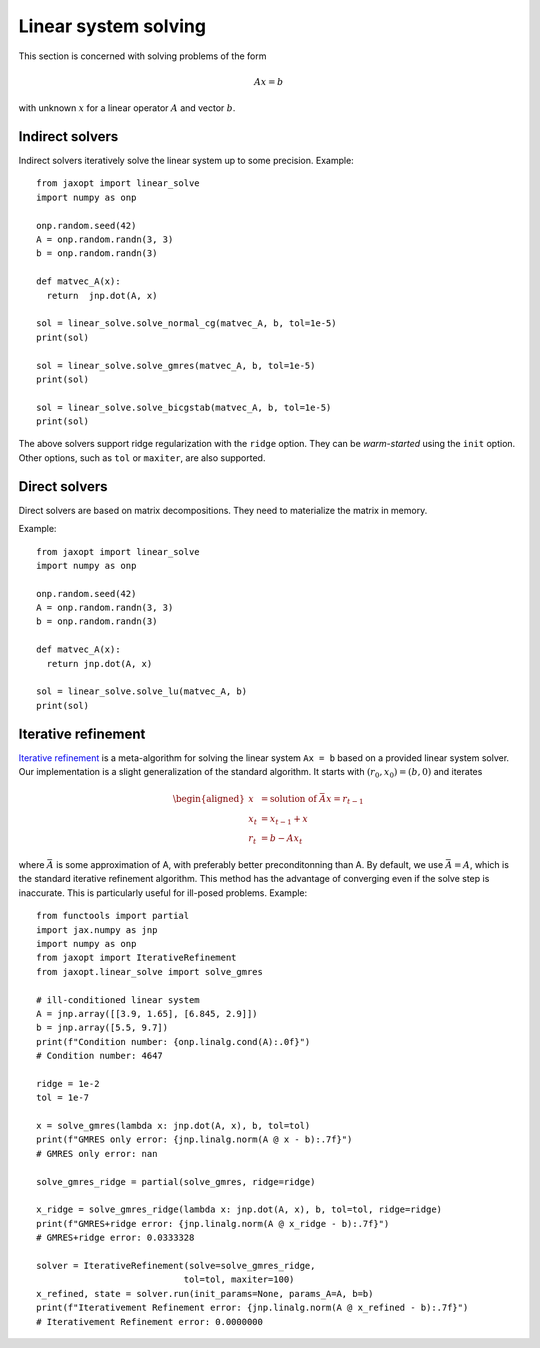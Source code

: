 Linear system solving
=====================

This section is concerned with solving problems of the form

.. math::

    Ax = b

with unknown :math:`x` for a linear operator :math:`A` and vector :math:`b`.

Indirect solvers
----------------

.. autosummary::
  :toctree: _autosummary

    jaxopt.linear_solve.solve_cg
    jaxopt.linear_solve.solve_normal_cg
    jaxopt.linear_solve.solve_gmres
    jaxopt.linear_solve.solve_bicgstab


Indirect solvers iteratively solve the linear system up to some precision.
Example::

  from jaxopt import linear_solve
  import numpy as onp

  onp.random.seed(42)
  A = onp.random.randn(3, 3)
  b = onp.random.randn(3)

  def matvec_A(x):
    return  jnp.dot(A, x)

  sol = linear_solve.solve_normal_cg(matvec_A, b, tol=1e-5)
  print(sol)

  sol = linear_solve.solve_gmres(matvec_A, b, tol=1e-5)
  print(sol)

  sol = linear_solve.solve_bicgstab(matvec_A, b, tol=1e-5)
  print(sol)

The above solvers support ridge regularization with the ``ridge`` option.
They can be *warm-started* using the ``init`` option.
Other options, such as ``tol`` or ``maxiter``, are also supported.

Direct solvers
--------------

.. autosummary::
  :toctree: _autosummary

    jaxopt.linear_solve.solve_lu
    jaxopt.linear_solve.solve_cholesky


Direct solvers are based on matrix decompositions.
They need to materialize the matrix in memory.

Example::

  from jaxopt import linear_solve
  import numpy as onp

  onp.random.seed(42)
  A = onp.random.randn(3, 3)
  b = onp.random.randn(3)

  def matvec_A(x):
    return jnp.dot(A, x)

  sol = linear_solve.solve_lu(matvec_A, b)
  print(sol)


Iterative refinement
--------------------

.. autosummary::
  :toctree: _autosummary

    jaxopt.IterativeRefinement

`Iterative refinement <https://en.wikipedia.org/wiki/Iterative_refinement>`_
is a meta-algorithm for solving the linear system ``Ax = b`` based on
a provided linear system solver. Our implementation is a slight generalization
of the standard algorithm. It starts with :math:`(r_0, x_0) = (b, 0)` and
iterates

.. math::

  \begin{aligned}
  x &= \text{solution of } \bar{A} x = r_{t-1}\\
  x_t &= x_{t-1} + x\\
  r_t &= b - A x_t
  \end{aligned}

where :math:`\bar{A}` is some approximation of A, with preferably
better preconditonning than A. By default, we use
:math:`\bar{A} = A`, which is the standard iterative refinement algorithm.
This method has the advantage of converging even if the solve step is
inaccurate.  This is particularly useful for ill-posed problems.
Example::

  from functools import partial
  import jax.numpy as jnp
  import numpy as onp
  from jaxopt import IterativeRefinement
  from jaxopt.linear_solve import solve_gmres

  # ill-conditioned linear system
  A = jnp.array([[3.9, 1.65], [6.845, 2.9]])
  b = jnp.array([5.5, 9.7])
  print(f"Condition number: {onp.linalg.cond(A):.0f}")
  # Condition number: 4647

  ridge = 1e-2
  tol = 1e-7

  x = solve_gmres(lambda x: jnp.dot(A, x), b, tol=tol)
  print(f"GMRES only error: {jnp.linalg.norm(A @ x - b):.7f}")
  # GMRES only error: nan

  solve_gmres_ridge = partial(solve_gmres, ridge=ridge)

  x_ridge = solve_gmres_ridge(lambda x: jnp.dot(A, x), b, tol=tol, ridge=ridge)
  print(f"GMRES+ridge error: {jnp.linalg.norm(A @ x_ridge - b):.7f}")
  # GMRES+ridge error: 0.0333328

  solver = IterativeRefinement(solve=solve_gmres_ridge,
                              tol=tol, maxiter=100)
  x_refined, state = solver.run(init_params=None, params_A=A, b=b)
  print(f"Iterativement Refinement error: {jnp.linalg.norm(A @ x_refined - b):.7f}")
  # Iterativement Refinement error: 0.0000000
